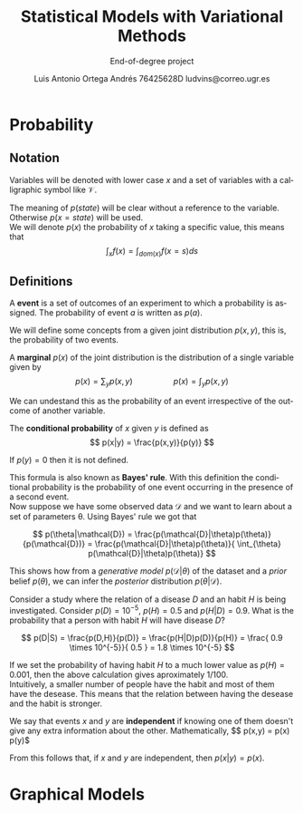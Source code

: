 #+TITLE:  Statistical Models with Variational Methods
#+SUBTITLE:End-of-degree project
#+LANGUAGE: en
#+AUTHOR: Luis Antonio Ortega Andrés @@latex: \\@@76425628D @@latex: \\@@ ludvins@correo.ugr.es
#+OPTIONS: toc:t num:2

#+latex_class_options: [oneside,openright,titlepage,numbers=noenddot,openany,headinclude,footinclude=true,cleardoublepage=empty,abstractoff,BCOR=5mm,paper=a4,fontsize=12pt,ngerman,american]
#+latex_header_extra: \usepackage[T1]{fontenc}
#+LATEX_HEADER: \usepackage[AUTO]{babel}
#+latex_header_extra: \usepackage{minted}
#+latex_header_extra: \usepackage[beramono,eulerchapternumbers,linedheaders,parts,a5paper,dottedtoc,manychapters]{classicthesis}

#+latex_header: \usepackage{tikz}
#+latex_header: \usetikzlibrary{positioning,shapes,arrows}
#+latex_header: \usepackage{dcolumn}
#+latex_header: \usepackage{booktabs}

#+latex_header_extra: \input{setup}
#+latex_header_extra: \input{classicthesis-config}
#+latex_header: \input{macros}
\clearpage


* Probability

** Notation

Variables will be denoted with lower case $x$ and a set of variables with a
calligraphic symbol like $\mathcal{V}$.

The meaning of $p(state)$ will be clear without a reference to the variable.
Otherwise $p(x = state)$ will be used. \\

We will denote $p(x)$ the probability of $x$ taking a specific value, this means
that
$$\int_x f(x) = \int_{dom(x)}f(x=s) ds$$

** Definitions

#+begin_definition
A *event* is a set of outcomes of an experiment to which a probability is assigned. The probability of event $a$ is written as $p(a)$.
#+end_definition

We will define some concepts from a given joint distribution $p(x,y)$, this is,
the probability of two events.\\

#+begin_definition
A *marginal* $p(x)$ of the joint distribution is the
distribution of a single variable given by
$$
p(x) = \sum_y p(x,y) \hspace{2cm} p(x) = \int_y p(x,y)
$$
#+end_definition

We can undestand this as the probability of an event irrespective of the outcome
of another variable.


#+begin_definition
The *conditional probability* of $x$ given $y$ is defined as
$$
p(x|y) = \frac{p(x,y)}{p(y)}
$$

If $p(y) = 0$ then it is not defined.
#+end_definition

This formula is also known as *Bayes' rule*. With this definition the
conditional probability is the probability of one event occurring in the presence of a
second event. \\

Now suppose we have some observed data $\mathcal{D}$ and we want to learn about
a set of parameters \theta. Using Bayes' rule we got that

$$
p(\theta|\mathcal{D}) = \frac{p(\mathcal{D}|\theta)p(\theta)}{p(\mathcal{D})} =
\frac{p(\mathcal{D}|\theta)p(\theta)}{ \int_{\theta} p(\mathcal{D}|\theta)p(\theta)}
$$

This shows how from a /generative model/ $p(\mathcal{D}|\theta)$ of the dataset
and a /prior/ belief $p(\theta)$, we can infer the /posterior/ distribution
$p(\theta|\mathcal{D})$. \\

#+begin_exampleth
Consider a study where the relation of a disease $D$ and an habit $H$
is being investigated. Consider $p(D)=10^{-5}$, $p(H)=0.5$ and $p(H|D) = 0.9$. What is the
probability that a person with habit $H$ will have disease $D$?

$$
p(D|S) = \frac{p(D,H)}{p(D)} = \frac{p(H|D)p(D)}{p(H)} =
\frac{ 0.9 \times 10^{-5}}{ 0.5 } = 1.8 \times 10^{-5}
$$

If we set the probability of having habit $H$ to a much lower value as $p(H) =
0.001$, then the above calculation gives aproximately $1/100$.\\

Intuitively, a smaller number of people have the habit and most of them have the
desease. This means that the relation between having the desease and the habit
is stronger.
#+end_exampleth

#+begin_definition
We say that events $x$ and $y$ are *independent* if knowing one of them doesn't give any extra information about the other. Mathematically, 
$$ p(x,y) = p(x) p(y)$

From this follows that, if $x$ and $y$ are independent, then $p(x|y) = p(x)$.

* Graphical Models


#+BEGIN_latex
\begin{tikzpicture}[
  node distance=1cm and 0cm,
  mynode/.style={draw,ellipse,text width=2cm,align=center}
]

\node[mynode] (sp) {Sprinkler};
\node[mynode,below right=of sp] (gw) {Grass wet};
\node[mynode,above right=of gw] (ra) {Rain};
\path (ra) edge[-latex] (sp)
(sp) edge[-latex] (gw)
(gw) edge[latex-] (ra);

\node[left=0.5cm of sp] {
  \begin{tabular}{cM{2}M{2}}
  \toprule
  & \multicolumn{2}{c}{Sprinkler} \\
  Rain & \multicolumn{1}{c}{T} & \multicolumn{1}{c}{F} \\
  \cmidrule(r){1-1}\cmidrule(l){2-3}
  F & 0.4 & 0.6 \\
  T & 0.01 & 0.99 \\
  \bottomrule
  \end{tabular}
};

\node[right=0.5cm of ra] {
  \begin{tabular}{M{1}M{1}}
  \toprule
  \multicolumn{2}{c}{Sprinkler} \\
  \multicolumn{1}{c}{T} & \multicolumn{1}{c}{F} \\
  \cmidrule{1-2}
  0.2 & 0.8 \\
  \bottomrule
  \end{tabular}
};

\node[below=0.5cm of gw] {
  \begin{tabular}{ccM{2}M{2}}
  \toprule
  & & \multicolumn{2}{c}{Grass wet} \\
  \multicolumn{2}{l}{Sprinkler rain} & \multicolumn{1}{c}{T} & \multicolumn{1}{c}{F} \\
  \cmidrule(r){1-2}\cmidrule(l){3-4}
  F & F & 0.4 & 0.6 \\
  F & T & 0.01 & 0.99 \\
  T & F & 0.01 & 0.99 \\
  T & T & 0.01 & 0.99 \\
  \bottomrule
  \end{tabular}
};

\end{tikzpicture}
#+END_latex
